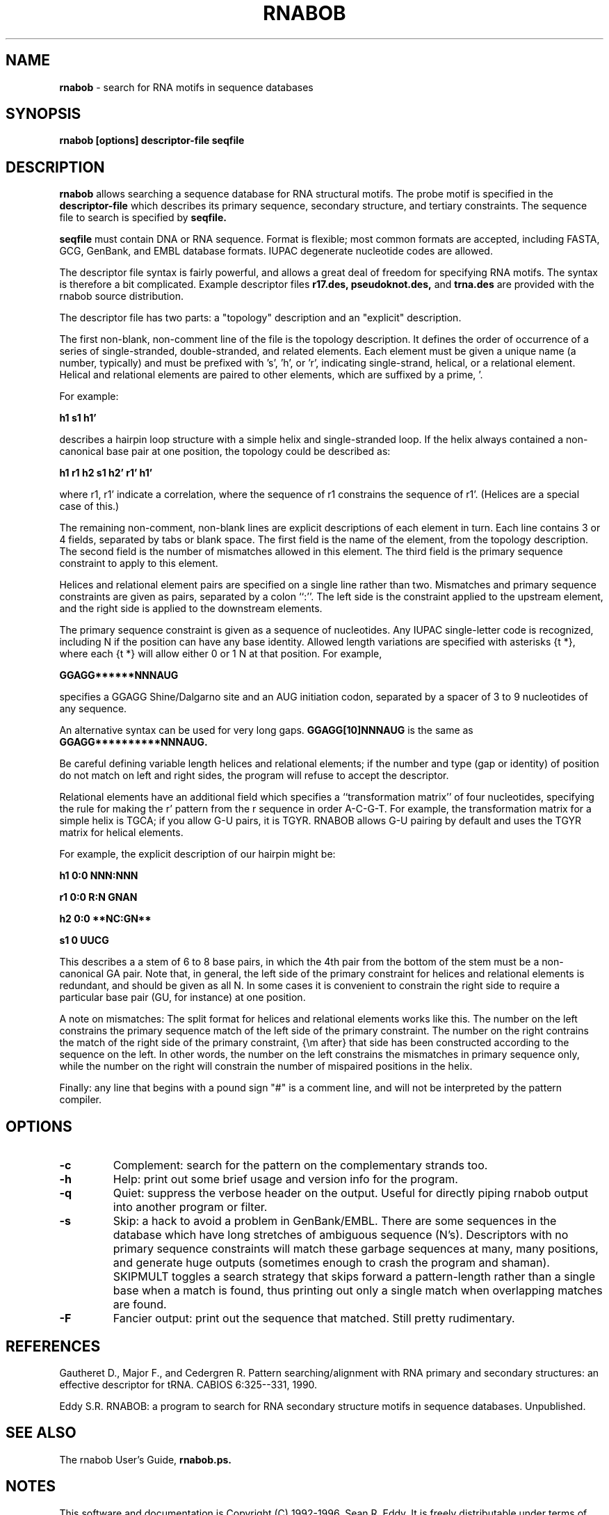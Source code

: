 .TH "RNABOB" 1 "March 1996" "RNABOB 2.1" rnabob

.SH NAME
.B rnabob
- search for RNA motifs in sequence databases
.SH SYNOPSIS
.B rnabob [options] descriptor-file seqfile
.SH DESCRIPTION
.B rnabob
allows searching a sequence database for RNA structural motifs.
The probe motif is specified in the 
.B descriptor-file
which describes
its primary sequence, secondary structure, and tertiary constraints.
The sequence file to search is specified by 
.B seqfile.

.B seqfile
must contain DNA or RNA sequence. Format is flexible; most common
formats are accepted, including FASTA, GCG, GenBank, and EMBL database
formats. IUPAC degenerate nucleotide codes are allowed.

The descriptor file syntax is fairly powerful, and allows a great deal
of freedom for specifying RNA motifs. The syntax is therefore a bit
complicated. Example descriptor files 
.B r17.des,
.B pseudoknot.des,
and
.B trna.des
are provided with the rnabob source distribution.

The descriptor file has two parts: a "topology" description and an
"explicit" description. 

The first non-blank, non-comment line of the file is the topology
description. It defines the order of occurrence of a series of
single-stranded, double-stranded, and related elements. Each element
must be given a unique name (a number, typically) and must be prefixed
with 's', 'h', or 'r', indicating single-strand, helical, or a
relational element. Helical and relational elements are paired to
other elements, which are suffixed by a prime, '.

For example:

.B h1 s1 h1'

describes a hairpin loop structure with a simple helix and
single-stranded loop. If the helix always contained a non-canonical
base pair at one position, the topology could be described as:

.B h1 r1 h2 s1 h2' r1' h1'

where r1, r1' indicate a correlation, where the sequence of r1
constrains the sequence of r1'. (Helices are a special case of this.)

The remaining non-comment, non-blank lines are explicit descriptions
of each element in turn. Each line contains 3 or 4 fields, separated
by tabs or blank space. The first field is the name of the element,
from the topology description. The second field is the number of
mismatches allowed in this element. The third field is the primary
sequence constraint to apply to this element.

Helices and relational element pairs are specified on a single line
rather than two.  Mismatches and primary sequence constraints are
given as pairs, separated by a colon ``:''. The left side is the
constraint applied to the upstream element, and the right side is
applied to the downstream elements.

The primary sequence constraint is given as a sequence of nucleotides.
Any IUPAC single-letter code is recognized, including N if the
position can have any base identity. Allowed length variations are
specified with asterisks {\tt *}, where each {\tt *} will allow either 0 or 1
N at that position. For example,

.B GGAGG******NNNAUG

specifies a GGAGG Shine/Dalgarno site and an AUG initiation codon,
separated by a spacer of 3 to 9 nucleotides of any sequence.

An alternative syntax can be used for very long gaps. 
.B GGAGG[10]NNNAUG
is the same as 
.B GGAGG**********NNNAUG.

Be careful defining variable length helices and relational elements;
if the number and type (gap or identity) of position do not match on
left and right sides, the program will refuse to accept the descriptor.

Relational elements have an additional field which specifies a
``transformation matrix'' of four nucleotides, specifying the rule for
making the r' pattern from the r sequence in order A-C-G-T. For
example, the transformation matrix for a simple helix is TGCA; if you
allow G-U pairs, it is TGYR. RNABOB allows G-U pairing by default and
uses the TGYR matrix for helical elements.

For example, the explicit description of our hairpin might be:

.B h1 0:0 NNN:NNN

.B r1 0:0 R:N  GNAN

.B h2 0:0 **NC:GN**

.B s1 0 UUCG

This describes a a stem of 6 to 8 base pairs, in which the 4th pair from
the bottom of the stem must be a non-canonical GA pair. Note that, in
general, the left side of the primary constraint for helices and
relational elements is redundant, and should be given as all N. In
some cases it is convenient to constrain the right side to require a
particular base pair (GU, for instance) at one position.

A note on mismatches: The split format for helices and relational
elements works like this. The number on the left constrains the
primary sequence match of the left side of the primary constraint. The
number on the right contrains the match of the right side of the
primary constraint, {\em after} that side has been constructed
according to the sequence on the left. In other words, the number on
the left constrains the mismatches in primary sequence only, while the
number on the right will constrain the number of mispaired positions
in the helix.

Finally: any line that begins with a pound sign "#" is a comment
line, and will not be interpreted by the pattern compiler.

.SH OPTIONS
.TP
.B -c 
Complement: search for the pattern on the complementary
strands too.
.TP
.B -h 
Help: print out some brief usage and version info for the program.
.TP
.B -q
Quiet: suppress the verbose header on the output. Useful for
directly piping rnabob output into another program or filter.
.TP
.B -s 
Skip: a hack to avoid a problem in GenBank/EMBL. There
are some sequences in the database which have long stretches of
ambiguous sequence (N's). Descriptors with no primary sequence
constraints will match these garbage sequences at many, many
positions, and generate huge outputs (sometimes enough to crash the
program and shaman). SKIPMULT toggles a search strategy that skips
forward a pattern-length rather than a single base when a match is
found, thus printing out only a single match when overlapping
matches are found.
.TP
.B -F
Fancier output: print out the sequence that matched. Still pretty
rudimentary.

.SH REFERENCES
Gautheret D., Major F., and Cedergren R. Pattern searching/alignment
with RNA primary and secondary structures: an effective descriptor for
tRNA. CABIOS  6:325--331, 1990.
.PP
Eddy S.R. RNABOB: a program to search for RNA secondary structure
motifs in sequence databases. Unpublished.
.SH SEE ALSO
The rnabob User's Guide, 
.B rnabob.ps.

.SH NOTES

This software and documentation is Copyright (C) 1992-1996, Sean
R. Eddy.  It is freely distributable under terms of the GNU General
Public License. See COPYING in the source code distribution for more
details.

.nf
Sean Eddy
Dept. of Genetics, Washington Univ. School of Medicine
660 S. Euclid Box 8232
St Louis, MO 63110 USA
Phone: 1-314-362-7666
FAX  : 1-314-362-2985
Email: eddy@genetics.wustl.edu
.fi
